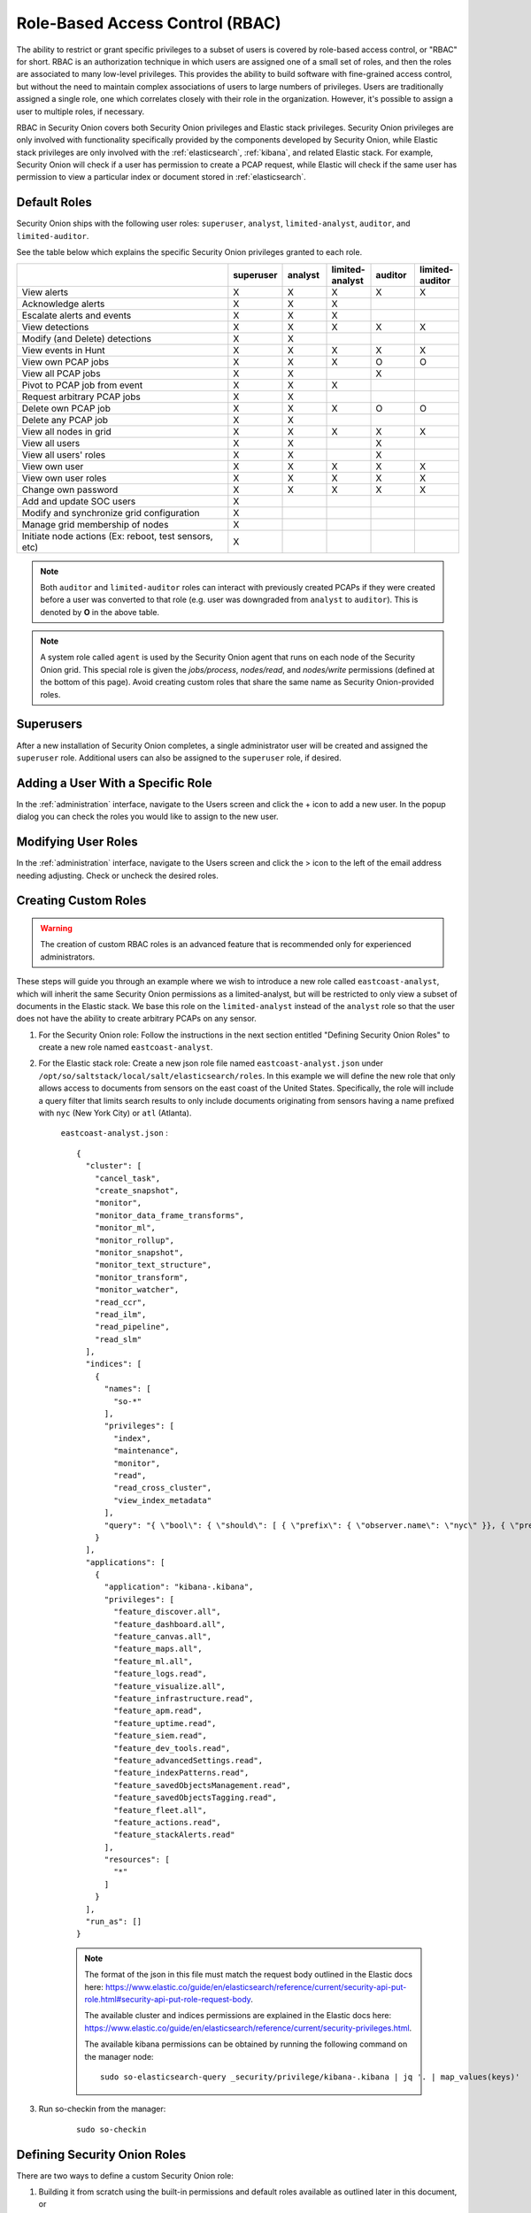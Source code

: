 

.. _rbac:

Role-Based Access Control (RBAC)
=================================

The ability to restrict or grant specific privileges to a subset of users is covered by role-based access control, or "RBAC" for short. RBAC is an authorization technique in which users are assigned one of a small set of roles, and then the roles are associated to many low-level privileges. This provides the ability to build software with fine-grained access control, but without the need to maintain complex associations of users to large numbers of privileges. Users are traditionally assigned a single role, one which correlates closely with their role in the organization. However, it's possible to assign a user to multiple roles, if necessary.

RBAC in Security Onion covers both Security Onion privileges and Elastic stack privileges. Security Onion privileges are only involved with functionality specifically provided by the components developed by Security Onion, while Elastic stack privileges are only involved with the :ref:`elasticsearch`, :ref:`kibana`, and related Elastic stack. For example, Security Onion will check if a user has permission to create a PCAP request, while Elastic will check if the same user has permission to view a particular index or document stored in :ref:`elasticsearch`. 

Default Roles
-------------

Security Onion ships with the following user roles: ``superuser``, ``analyst``, ``limited-analyst``, ``auditor``, and ``limited-auditor``.

See the table below which explains the specific Security Onion privileges granted to each role. 

.. list-table::
    :widths: 50 10 10 10 10 10
    :header-rows: 1
    :name: role-table

    * - 
      - superuser
      - analyst
      - limited-analyst
      - auditor
      - limited-auditor
    * - View alerts
      - X
      - X
      - X
      - X
      - X
    * - Acknowledge alerts
      - X
      - X
      - X
      - 
      -
    * - Escalate alerts and events
      - X
      - X
      - X
      - 
      -
    * - View detections
      - X
      - X
      - X
      - X
      - X
    * - Modify (and Delete) detections
      - X
      - X
      - 
      - 
      - 
    * - View events in Hunt
      - X
      - X
      - X
      - X
      - X
    * - View own PCAP jobs
      - X
      - X
      - X
      - O
      - O
    * - View all PCAP jobs
      - X
      - X
      - 
      - X
      - 
    * - Pivot to PCAP job from event
      - X
      - X
      - X
      - 
      -  
    * - Request arbitrary PCAP jobs
      - X
      - X
      -  
      -  
      -  
    * - Delete own PCAP job
      - X
      - X
      - X
      - O
      - O
    * - Delete any PCAP job
      - X
      - X
      -  
      -  
      -  
    * - View all nodes in grid
      - X
      - X
      - X
      - X
      - X
    * - View all users
      - X
      - X
      -  
      - X
      -  
    * - View all users' roles
      - X
      - X
      -  
      - X
      -  
    * - View own user
      - X
      - X
      - X
      - X
      - X
    * - View own user roles
      - X
      - X
      - X
      - X
      - X
    * - Change own password
      - X
      - X
      - X
      - X
      - X
    * - Add and update SOC users
      - X
      - 
      - 
      - 
      - 
    * - Modify and synchronize grid configuration
      - X
      - 
      - 
      - 
      - 
    * - Manage grid membership of nodes
      - X
      - 
      - 
      - 
      - 
    * - Initiate node actions (Ex: reboot, test sensors, etc)
      - X
      - 
      - 
      - 
      - 

.. note::

    Both ``auditor`` and ``limited-auditor`` roles can interact with previously created PCAPs if they were created before a user was converted to that role (e.g. user was downgraded from ``analyst`` to ``auditor``). This is denoted by **O** in the above table.

.. note::

    A system role called ``agent`` is used by the Security Onion agent that runs on each node of the Security Onion grid. This special role is given the  *jobs/process*, *nodes/read*, and *nodes/write* permissions (defined at the bottom of this page). Avoid creating custom roles that share the same name as Security Onion-provided roles.


Superusers
----------

After a new installation of Security Onion completes, a single administrator user will be created and assigned the ``superuser`` role. Additional users can also be assigned to the ``superuser`` role, if desired.

Adding a User With a Specific Role
----------------------------------

In the :ref:`administration` interface, navigate to the Users screen and click the + icon to add a new user. In the popup dialog you can check the roles you would like to assign to the new user.

Modifying User Roles
----------------------

In the :ref:`administration` interface, navigate to the Users screen and click the > icon to the left of the email address needing adjusting. Check or uncheck the desired roles. 


Creating Custom Roles
---------------------

.. warning:: 

    The creation of custom RBAC roles is an advanced feature that is recommended only for experienced administrators.

These steps will guide you through an example where we wish to introduce a new role called ``eastcoast-analyst``, which will inherit the same Security Onion permissions as a limited-analyst, but will be restricted to only view a subset of documents in the Elastic stack. We base this role on the ``limited-analyst`` instead of the ``analyst`` role so that the user does not have the ability to create arbitrary PCAPs on any sensor.

1. For the Security Onion role: Follow the instructions in the next section entitled "Defining Security Onion Roles" to create a new role named ``eastcoast-analyst``.

2. For the Elastic stack role: Create a new json role file named ``eastcoast-analyst.json`` under ``/opt/so/saltstack/local/salt/elasticsearch/roles``. In this example we will define the new role that only allows access to documents from sensors on the east coast of the United States. Specifically, the role will include a query filter that limits search results to only include documents originating from sensors having a name prefixed with ``nyc`` (New York City) or ``atl`` (Atlanta). 

    ``eastcoast-analyst.json`` :
    ::

        {
          "cluster": [
            "cancel_task",
            "create_snapshot",
            "monitor",
            "monitor_data_frame_transforms",
            "monitor_ml",
            "monitor_rollup",
            "monitor_snapshot",
            "monitor_text_structure",
            "monitor_transform",
            "monitor_watcher",
            "read_ccr",
            "read_ilm",
            "read_pipeline",
            "read_slm"
          ],
          "indices": [
            {
              "names": [
                "so-*"
              ],
              "privileges": [
                "index",
                "maintenance",
                "monitor",
                "read",
                "read_cross_cluster",
                "view_index_metadata"
              ],
              "query": "{ \"bool\": { \"should\": [ { \"prefix\": { \"observer.name\": \"nyc\" }}, { \"prefix\": { \"observer.name\": \"atl\" }} ]}}"
            }
          ],
          "applications": [
            {
              "application": "kibana-.kibana",
              "privileges": [
                "feature_discover.all",
                "feature_dashboard.all",
                "feature_canvas.all",
                "feature_maps.all",
                "feature_ml.all",
                "feature_logs.read",
                "feature_visualize.all",
                "feature_infrastructure.read",
                "feature_apm.read",
                "feature_uptime.read",
                "feature_siem.read",
                "feature_dev_tools.read",
                "feature_advancedSettings.read",
                "feature_indexPatterns.read",
                "feature_savedObjectsManagement.read",
                "feature_savedObjectsTagging.read",
                "feature_fleet.all",
                "feature_actions.read",
                "feature_stackAlerts.read"
              ],
              "resources": [
                "*"
              ]
            }
          ],
          "run_as": []
        }

    .. note::

        The format of the json in this file must match the request body outlined in the Elastic docs here: https://www.elastic.co/guide/en/elasticsearch/reference/current/security-api-put-role.html#security-api-put-role-request-body.

        The available cluster and indices permissions are explained in the Elastic docs here: https://www.elastic.co/guide/en/elasticsearch/reference/current/security-privileges.html.

        The available kibana permissions can be obtained by running the following command on the manager node:

        ::

            sudo so-elasticsearch-query _security/privilege/kibana-.kibana | jq '. | map_values(keys)'


3. Run so-checkin from the manager:

    ::

        sudo so-checkin


Defining Security Onion Roles
-----------------------------

There are two ways to define a custom Security Onion role: 

1) Building it from scratch using the built-in permissions and default roles available as outlined later in this document, or 

2) Inheriting the permissions of another role, and optionally adding more permissions to the new custom role.

.. note::
    
    The ``custom_roles`` file contains further instructions on modifying roles that are not within the scope of this documentation.


The common syntax for either method of defining a role is as such:

.. code-block:: text

    <existing role or permission>:<new role>


1. Creating the role for the above east coast analyst using the first method, building the custom role from scratch, would be written like so:

    ::
        
        case-admin:eastcoast-analyst
        event-admin:eastcoast-analyst
        node-monitor:eastcoast-analyst
        user-monitor:eastcoast-analyst
        job-user:eastcoast-analyst

2. Alternatively, the ``eastcoast-analyst`` role could be created by inheriting the permissions of the analyst role:

    ::

        limited-analyst:eastcoast-analyst


Security Onion Privileges and Default Roles
^^^^^^^^^^^^^^^^^^^^^^^^^^^^^^^^^^^^^^^^^^^

The available low-level Security Onion privileges are listed in the table below:

.. list-table::
    :widths: 25 50
    :header-rows: 0

    * - *cases/read*
      - Read all case-related information for all cases
    * - *cases/write*
      - Create and update cases, and escalate events to cases
    * - *config/read*
      - Read system configuration parameters
    * - *config/write*
      - Update and in some cases duplicate system configuration parameters
    * - *detections/read*
      - Read all detection related details
    * - *detections/write*
      - Create and update detections and overrides
    * - *events/read*
      - Read from Elasticse    * - *events/read*
      - Read from Elasticsearch
    * - *events/write*
      - Write to Elasticsearch
    * - *events/ack*
      - Acknowledge alerts
    * - *grid/read*
      - Read information about the grid and its node memberships
    * - *grid/write*
      - Accept and reject grid memberships from new and existing nodes
    * - *jobs/read*
      - View all PCAP jobs
    * - *jobs/pivot*
      - Pivot to PCAP job from event
    * - *jobs/write*
      - Request arbitrary PCAP jobs
    * - *jobs/delete*
      - Delete any PCAP job
    * - *jobs/process*
      - Update, read, and attach packets to all pending PCAP jobs †
    * - *nodes/read*
      - View all nodes in grid
    * - *nodes/write*
      - Update node information †
    * - *roles/read*
      - View all users' roles
    * - *roles/write*
      - Change any user's role
    * - *users/read*
      - View all users
    * - *users/write*
      - Change any user's password
    * - *users/delete*
      - Delete any user

These discrete privileges are then collected into privilege groups as defined below:

.. list-table::
    :widths: 25 50
    :header-rows: 0

    * - case-admin
      - *cases/read*, *cases/write*
    * - case-monitor
      - *cases/read*
    * - config-admin
      - *config/read*, *config/write*
    * - config-monitor
      - *config/read*
    * - detections-admin
      - *detections/read*, *detections/write*
    * - detections-monitor
      - *detections/read*
    * - event-admin
      - *events/read*, *events/write*, *events/ack*
    * - event-monitor
      - *events/read*
    * - grid-admin
      - *grid/read*, *grid/write*
    * - grid-monitor
      - *grid/read*
    * - job-admin
      - *jobs/read*, *jobs/pivot*, *jobs/write*, *jobs/delete*
    * - job-monitor
      - *jobs/read*
    * - job-user
      - *jobs/pivot*
    * - job-processor
      - *jobs/process* †
    * - node-admin
      - *nodes/read*, *nodes/write*
    * - node-monitor
      - *nodes/read*
    * - user-admin
      - *roles/read*, *roles/write*, *users/read*, *users/write*, *users/delete*
    * - user-monitor
      - *roles/read*, *users/read*

† intended for use by Sensoroni agents only
